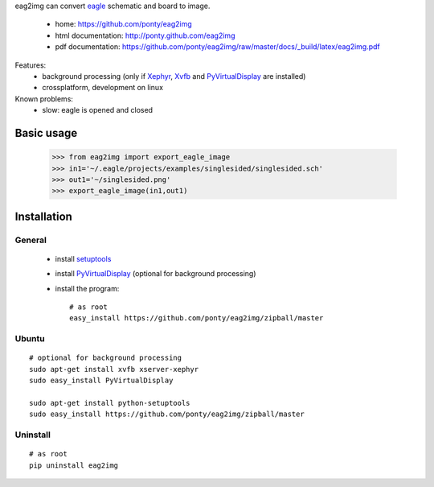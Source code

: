 eag2img can convert eagle_ schematic and board to image.

 * home: https://github.com/ponty/eag2img
 * html documentation: http://ponty.github.com/eag2img
 * pdf documentation: https://github.com/ponty/eag2img/raw/master/docs/_build/latex/eag2img.pdf


Features:
 - background processing (only if Xephyr_, Xvfb_ and PyVirtualDisplay_ are installed)
 - crossplatform, development on linux
 
Known problems:
 - slow: eagle is opened and closed
  
Basic usage
============

    >>> from eag2img import export_eagle_image
    >>> in1='~/.eagle/projects/examples/singlesided/singlesided.sch'
    >>> out1='~/singlesided.png'
    >>> export_eagle_image(in1,out1)


Installation
============

General
--------

 * install setuptools_
 * install PyVirtualDisplay_ (optional for background processing)
 * install the program::

    # as root
    easy_install https://github.com/ponty/eag2img/zipball/master


Ubuntu
----------
::

    # optional for background processing
    sudo apt-get install xvfb xserver-xephyr
    sudo easy_install PyVirtualDisplay

    sudo apt-get install python-setuptools
    sudo easy_install https://github.com/ponty/eag2img/zipball/master
    
Uninstall
----------
::

    # as root
    pip uninstall eag2img


.. _setuptools: http://peak.telecommunity.com/DevCenter/EasyInstall
.. _pip: http://pip.openplans.org/
.. _Xvfb: http://en.wikipedia.org/wiki/Xvfb
.. _Xephyr: http://en.wikipedia.org/wiki/Xephyr
.. _PyVirtualDisplay: https://github.com/ponty/PyVirtualDisplay
.. _eagle: http://www.cadsoftusa.com/
